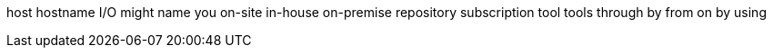 host
hostname
I/O
might
name
you
on-site
in-house
on-premise
repository
subscription
tool
tools
through
by
from
on
by using
